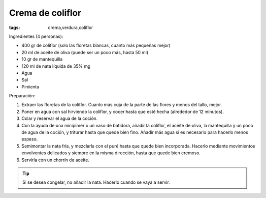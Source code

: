 Crema de coliflor
=================

:tags: crema,verdura,coliflor

.. image:: ../fotos/crema-de-coliflor.jpg


Ingredientes (4 personas):

- 400 gr de coliflor (solo las floretas blancas, cuanto más pequeñas mejor)
- 20 ml de aceite de oliva (puede ser un poco más, hasta 50 ml)
- 10 gr de mantequilla
- 120 ml de nata líquida de 35% mg
- Agua
- Sal
- Pimienta


Preparación:

1. Extraer las floretas de la coliflor. Cuanto más coja de la parte de las flores y
   menos del tallo, mejor.

2. Poner en agua con sal hirviendo la coliflor, y cocer hasta que esté hecha
   (alrededor de 12 minutos).

3. Colar y reservar el agua de la coción.

4. Con la ayuda de una minipimer o un vaso de batidora, añadir la coliflor, el
   aceite de oliva, la mantequilla y un poco de agua de la coción, y triturar
   hasta que quede bien fino. Añadir más agua si es necesario para hacerlo menos
   espeso.

5. Semimontar la nata fría, y mezclarla con el puré hasta que quede bien
   incorporada. Hacerlo mediante movimientos envolventes delicados y siempre en
   la misma dirección, hasta que quede bien cremoso.

6. Servirla con un chorrín de aceite.


.. tip:: Si se desea congelar, no añadir la nata. Hacerlo cuando se vaya a servir.
